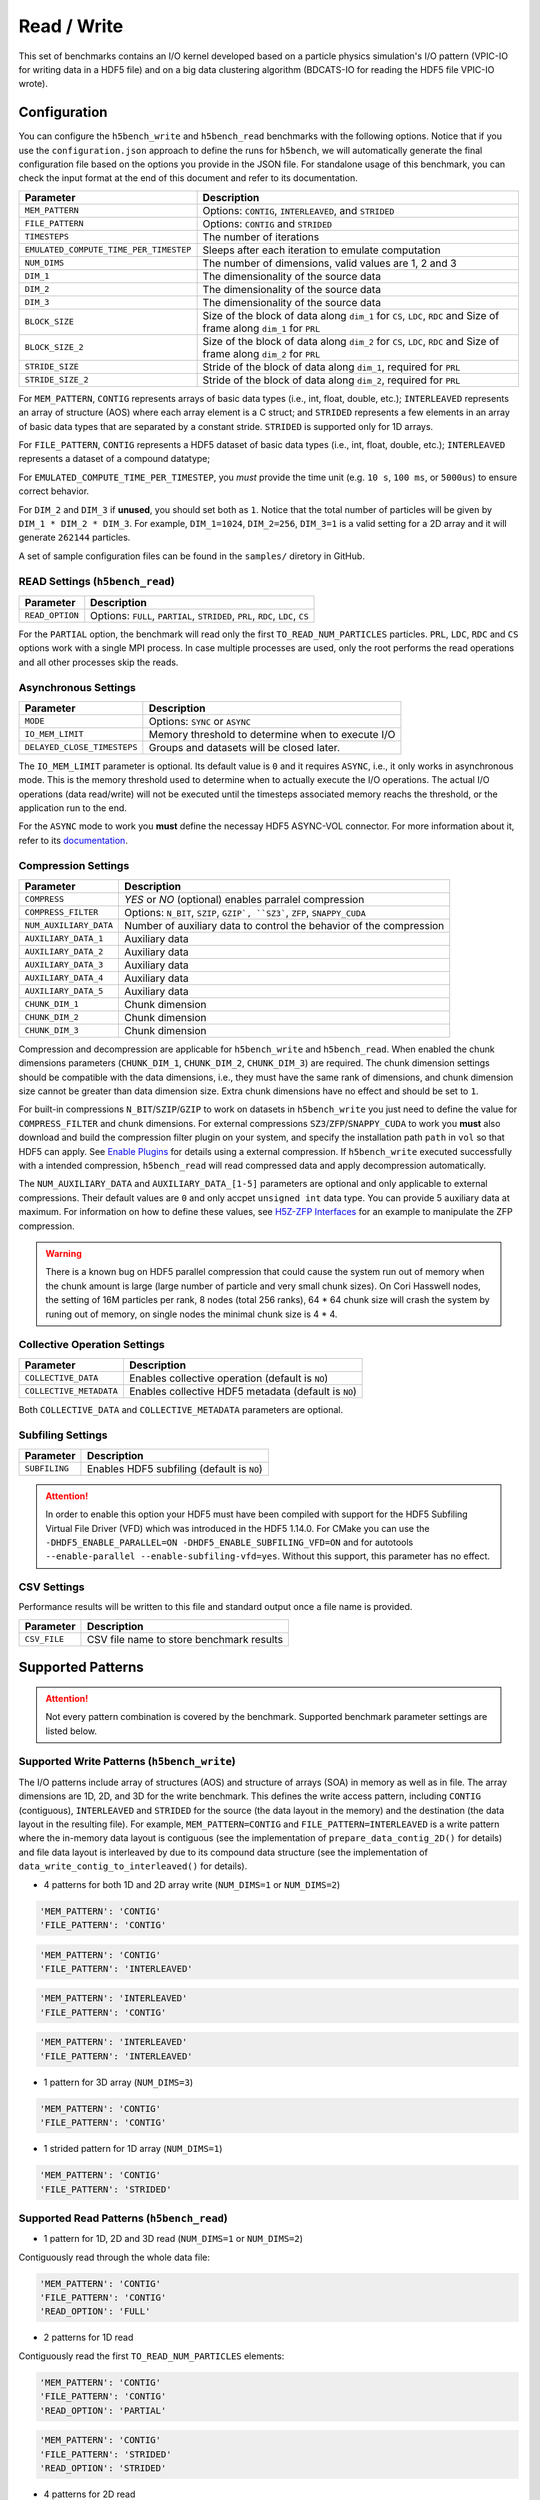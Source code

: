 Read / Write
================

This set of benchmarks contains an I/O kernel developed based on a particle physics simulation's I/O pattern (VPIC-IO for writing data in a HDF5 file) and on a big data clustering algorithm (BDCATS-IO for reading the HDF5 file VPIC-IO wrote).

Configuration
-------------

You can configure the ``h5bench_write`` and ``h5bench_read`` benchmarks with the following options. Notice that if you use the ``configuration.json`` approach to define the runs for ``h5bench``, we will automatically generate the final configuration file based on the options you provide in the JSON file. For standalone usage of this benchmark, you can check the input format at the end of this document and refer to its documentation.

======================================= ==========================================================
**Parameter**                           **Description**                                         
======================================= ==========================================================
``MEM_PATTERN``                         Options: ``CONTIG``, ``INTERLEAVED``, and ``STRIDED``   
``FILE_PATTERN``                        Options: ``CONTIG`` and ``STRIDED``                     
``TIMESTEPS``                           The number of iterations                                
``EMULATED_COMPUTE_TIME_PER_TIMESTEP``  Sleeps after each iteration to emulate computation      
``NUM_DIMS``                            The number of dimensions, valid values are 1, 2 and 3   
``DIM_1``                               The dimensionality of the source data                   
``DIM_2``                               The dimensionality of the source data                   
``DIM_3``                               The dimensionality of the source data      
``BLOCK_SIZE``             				Size of the block of data along ``dim_1`` for ``CS``, ``LDC``, ``RDC`` and Size of frame along ``dim_1`` for ``PRL``
``BLOCK_SIZE_2``             			Size of the block of data along ``dim_2`` for ``CS``, ``LDC``, ``RDC`` and Size of frame along ``dim_2`` for ``PRL``
``STRIDE_SIZE``             			Stride of the block of data along ``dim_1``, required for ``PRL``
``STRIDE_SIZE_2``             			Stride of the block of data along ``dim_2``, required for ``PRL``
======================================= ==========================================================

For ``MEM_PATTERN``, ``CONTIG`` represents arrays of basic data types (i.e., int, float, double, etc.); ``INTERLEAVED`` represents an array of structure (AOS) where each array element is a C struct; and ``STRIDED`` represents a few elements in an array of basic data types that are separated by a constant stride. ``STRIDED`` is supported only for 1D arrays. 

For ``FILE_PATTERN``, ``CONTIG`` represents a HDF5 dataset of basic data types (i.e., int, float, double, etc.); ``INTERLEAVED`` represents a dataset of a compound datatype;

For ``EMULATED_COMPUTE_TIME_PER_TIMESTEP``, you `must` provide the time unit (e.g. ``10 s``, ``100 ms``, or ``5000us``) to ensure correct behavior.

For ``DIM_2`` and ``DIM_3`` if **unused**, you should set both as ``1``. Notice that the total number of particles will be given by ``DIM_1 * DIM_2 * DIM_3``. For example, ``DIM_1=1024``, ``DIM_2=256``, ``DIM_3=1`` is a valid setting for a 2D array and it will generate ``262144`` particles.

A set of sample configuration files can be found in the ``samples/`` diretory in GitHub.

READ Settings (``h5bench_read``)
^^^^^^^^^^^^^^^^^^^^^^^^^^^^^^^^^^^^^^^^^^^^^^

======================================= ==========================================================
**Parameter**                           **Description**                                         
======================================= ==========================================================
``READ_OPTION``                         Options: ``FULL``, ``PARTIAL``, ``STRIDED``, ``PRL``, ``RDC``, ``LDC``, ``CS``         
======================================= ==========================================================

For the ``PARTIAL`` option, the benchmark will read only the first ``TO_READ_NUM_PARTICLES`` particles. ``PRL``, ``LDC``, ``RDC`` and ``CS`` options work with a single MPI process. In case multiple processes are used, only the root performs the read operations and all other processes skip the reads. 


Asynchronous Settings
^^^^^^^^^^^^^^^^^^^^^

======================================= ==========================================================
**Parameter**                           **Description**                                         
======================================= ==========================================================
``MODE``                                Options: ``SYNC`` or ``ASYNC``        
``IO_MEM_LIMIT``                        Memory threshold to determine when to execute I/O       
``DELAYED_CLOSE_TIMESTEPS``             Groups and datasets will be closed later.               
======================================= ==========================================================

The ``IO_MEM_LIMIT`` parameter is optional. Its default value is ``0`` and it requires ``ASYNC``, i.e., it only works in asynchronous mode. This is the memory threshold used to determine when to actually execute the I/O operations. The actual I/O operations (data read/write) will not be executed until the timesteps associated memory reachs the threshold, or the application run to the end.

For the ``ASYNC`` mode to work you **must** define the necessay HDF5 ASYNC-VOL connector. For more information about it, refer to its `documentation <https://hdf5-vol-async.readthedocs.io/en/latest/>`_.

Compression Settings
^^^^^^^^^^^^^^^^^^^^

======================================= ==========================================================
**Parameter**                           **Description**                                         
======================================= ==========================================================
``COMPRESS``                            `YES` or `NO` (optional) enables parralel compression   
``COMPRESS_FILTER``                     Options: ``N_BIT``, ``SZIP``, ``GZIP`, ``SZ3```, ``ZFP``, ``SNAPPY_CUDA``
``NUM_AUXILIARY_DATA``                  Number of auxiliary data to control the behavior of the compression
``AUXILIARY_DATA_1``                    Auxiliary data
``AUXILIARY_DATA_2``                    Auxiliary data
``AUXILIARY_DATA_3``                    Auxiliary data
``AUXILIARY_DATA_4``                    Auxiliary data
``AUXILIARY_DATA_5``                    Auxiliary data
``CHUNK_DIM_1``                         Chunk dimension                                         
``CHUNK_DIM_2``                         Chunk dimension                                         
``CHUNK_DIM_3``                         Chunk dimension                                         
======================================= ==========================================================

Compression and decompression are applicable for ``h5bench_write`` and ``h5bench_read``. When enabled the chunk dimensions parameters (``CHUNK_DIM_1``, ``CHUNK_DIM_2``, ``CHUNK_DIM_3``) are required. The chunk dimension settings should be compatible with the data dimensions, i.e., they must have the same rank of dimensions, and chunk dimension size cannot be greater than data dimension size. Extra chunk dimensions have no effect and should be set to ``1``.

For built-in compressions ``N_BIT``/``SZIP``/``GZIP`` to work on datasets in ``h5bench_write`` you just need to define the value for ``COMPRESS_FILTER`` and chunk dimensions. For external compressions ``SZ3``/``ZFP``/``SNAPPY_CUDA`` to work you **must** also download and build the compression filter plugin on your system, and specify the installation path ``path`` in ``vol`` so that HDF5 can apply. See `Enable Plugins <https://h5bench.readthedocs.io/en/latest/plugin.html>`_ for details using a external compression. If ``h5bench_write`` executed successfully with a intended compression, ``h5bench_read`` will read compressed data and apply decompression automatically.

The ``NUM_AUXILIARY_DATA`` and ``AUXILIARY_DATA_[1-5]`` parameters are optional and only applicable to external compressions. Their default values are ``0`` and only accpet ``unsigned int`` data type. You can provide 5 auxiliary data at maximum. For information on how to define these values, see `H5Z-ZFP Interfaces <https://h5z-zfp.readthedocs.io/en/latest/interfaces.html>`_ for an example to manipulate the ZFP compression.

.. warning::

	There is a known bug on HDF5 parallel compression that could cause the system run out of memory when the chunk amount is large (large number of particle and very small chunk sizes). On Cori Hasswell nodes, the setting of 16M particles per rank, 8 nodes (total 256 ranks), 64 * 64 chunk size will crash the system by runing out of memory, on single nodes the minimal chunk size is 4 * 4.

Collective Operation Settings
^^^^^^^^^^^^^^^^^^^^^^^^^^^^^

======================================= ==========================================================
**Parameter**                           **Description**                                         
======================================= ==========================================================
``COLLECTIVE_DATA``                     Enables collective operation (default is ``NO``)        
``COLLECTIVE_METADATA``                 Enables collective HDF5 metadata (default is ``NO``)    
======================================= ==========================================================

Both ``COLLECTIVE_DATA`` and ``COLLECTIVE_METADATA`` parameters are optional.

Subfiling Settings
^^^^^^^^^^^^^^^^^^

======================================= ==========================================================
**Parameter**                           **Description**                                         
======================================= ==========================================================
``SUBFILING``                           Enables HDF5 subfiling (default is ``NO``)  
======================================= ==========================================================

.. attention:: 

	In order to enable this option your HDF5 must have been compiled with support for the HDF5 Subfiling Virtual File Driver (VFD) which was introduced in the HDF5 1.14.0. For CMake you can use the ``-DHDF5_ENABLE_PARALLEL=ON -DHDF5_ENABLE_SUBFILING_VFD=ON`` and for autotools ``--enable-parallel --enable-subfiling-vfd=yes``. Without this support, this parameter has no effect.

CSV Settings
^^^^^^^^^^^^

Performance results will be written to this file and standard output once a file name is provided.

======================================= ==========================================================
**Parameter**                           **Description**                                         
======================================= ==========================================================
``CSV_FILE``                            CSV file name to store benchmark results                
======================================= ==========================================================

Supported Patterns
------------------

.. attention:: 

	Not every pattern combination is covered by the benchmark. Supported benchmark parameter settings are listed below.

Supported Write Patterns (``h5bench_write``)
^^^^^^^^^^^^^^^^^^^^^^^^^^^^^^^^^^^^^^^^^^^^^^^^^^^^^^^^^^^^^^^^^^^^^^^^^^^^^^^^

The I/O patterns include array of structures (AOS) and structure of arrays (SOA) in memory as well as in file. The array dimensions are 1D, 2D, and 3D for the write benchmark. This defines the write access pattern, including ``CONTIG`` (contiguous), ``INTERLEAVED`` and ``STRIDED`` for the source (the data layout in the memory) and the destination (the data layout in the resulting file). For example, ``MEM_PATTERN=CONTIG`` and ``FILE_PATTERN=INTERLEAVED`` is a write pattern where the in-memory data layout is contiguous (see the implementation of ``prepare_data_contig_2D()`` for details) and file data layout is interleaved by due to its compound data structure (see the implementation of ``data_write_contig_to_interleaved()`` for details).


- 4 patterns for both 1D and 2D array write (``NUM_DIMS=1`` or ``NUM_DIMS=2``)

.. code-block:: none

	'MEM_PATTERN': 'CONTIG'
	'FILE_PATTERN': 'CONTIG'

.. code-block:: none

	'MEM_PATTERN': 'CONTIG'
	'FILE_PATTERN': 'INTERLEAVED'

.. code-block:: none

	'MEM_PATTERN': 'INTERLEAVED'
	'FILE_PATTERN': 'CONTIG'

.. code-block:: none

	'MEM_PATTERN': 'INTERLEAVED'
	'FILE_PATTERN': 'INTERLEAVED'

- 1 pattern for 3D array (``NUM_DIMS=3``)

.. code-block:: none

	'MEM_PATTERN': 'CONTIG'
	'FILE_PATTERN': 'CONTIG'


- 1 strided pattern for 1D array (``NUM_DIMS=1``)

.. code-block:: none

	'MEM_PATTERN': 'CONTIG'
	'FILE_PATTERN': 'STRIDED'


Supported Read Patterns (``h5bench_read``)
^^^^^^^^^^^^^^^^^^^^^^^^^^^^^^^^^^^^^^^^^^

- 1 pattern for 1D, 2D and 3D read (``NUM_DIMS=1`` or ``NUM_DIMS=2``)


Contiguously read through the whole data file:

.. code-block:: none

	'MEM_PATTERN': 'CONTIG'
	'FILE_PATTERN': 'CONTIG'
	'READ_OPTION': 'FULL'

- 2 patterns for 1D read

Contiguously read the first ``TO_READ_NUM_PARTICLES`` elements:

.. code-block:: none

	'MEM_PATTERN': 'CONTIG'
	'FILE_PATTERN': 'CONTIG'
	'READ_OPTION': 'PARTIAL'
	
.. code-block:: none

	'MEM_PATTERN': 'CONTIG'
	'FILE_PATTERN': 'STRIDED'
	'READ_OPTION': 'STRIDED'

- 4 patterns for 2D read

1. PRL: Refers to the Peripheral data access pattern. Data is read from the periphery of the 2D dataset, which is a frame of fixed width and height around the dataset.
.. code-block:: none

	'MEM_PATTERN': 'CONTIG'
	'FILE_PATTERN': 'CONTIG'
	'READ_OPTION': 'PRL'

2. RDC: Refers to the Right Diagonal Corner data access pattern. Data is read from two identical blocks of fixed sides, one in the top right corner and the other in the bottom left corner in the 2D HDF5 dataset
.. code-block:: none

	'MEM_PATTERN': 'CONTIG'
	'FILE_PATTERN': 'CONTIG'
	'READ_OPTION': 'RDC'

3. LDC: Refers to the Left Diagonal Corner data access pattern. Data is read from two identical blocks of fixed sides, one in the top left corner and the other in the bottom right corner in the 2D HDF5 dataset
.. code-block:: none

	'MEM_PATTERN': 'CONTIG'
	'FILE_PATTERN': 'CONTIG'
	'READ_OPTION': 'LDC'

4. CS: Refers to the Cross Stencil data access pattern. A block of fixed sides is used to read data from an HDF5 dataset. This block is given a fixed stride in each dimension and data till end of dataset is read.
.. code-block:: none

	'MEM_PATTERN': 'CONTIG'
	'FILE_PATTERN': 'CONTIG'
	'READ_OPTION': 'CS'



Understanding the Output
------------------------

The metadata and raw data operations are timed separately, and the overserved time and I/O rate are based on the total time.

Sample output of ``h5bench_write``:

.. code-block:: none

	==================  Performance results  =================
	Total emulated compute time 4000 ms
	Total write size = 2560 MB
	Data preparation time = 739 ms
	Raw write time = 1.012 sec
	Metadata time = 284.990 ms
	H5Fcreate() takes 4.009 ms
	H5Fflush() takes 14.575 ms
	H5Fclose() takes 4.290 ms
	Observed completion time = 6.138 sec
	Raw write rate = 2528.860 MB/sec
	Observed write rate = 1197.592 MB/sec

Sample output of ``h5bench_read``:

.. code-block:: none

	=================  Performance results  =================
	Total emulated compute time = 4 sec
	Total read size = 2560 MB
	Metadata time = 17.523 ms
	Raw read time = 1.201 sec
	Observed read completion time = 5.088 sec
	Raw read rate = 2132.200 MB/sec
	Observed read rate = 2353.605225 MB/sec

Supported Special Write Pattern (``h5bench_write_var_normal_dist``)
^^^^^^^^^^^^^^^^^^^^^^^^^^^^^^^^^^^^^^^^^^^^^^^^^^^^^^^^^^^^^^^^^^^^^^^^^^^^^^^^
In ``h5bench_write``, each process writes the same amount of local data. This program ``h5bench_write_var_normal_dist`` demonstrates a prototype for each process writing a varying size local data buffer which 
follows a normal distribution based on the given mean number of particles provided from ``DIM1`` and standard deviation ``STDEV_DIM1`` in the config file. This special benchmark currently supports only ``DIM1``. check ``samples/sync-write-1d-contig-contig-write-full_var_normal_dist.json``

.. code-block:: none

 "benchmarks": [
        {
            "benchmark": "write_var_normal_dist",
            "file": "test.h5",
            "configuration": {
                "MEM_PATTERN": "CONTIG",
                "FILE_PATTERN": "CONTIG",
                "TIMESTEPS": "5",
                "DELAYED_CLOSE_TIMESTEPS": "2",
                "COLLECTIVE_DATA": "YES",
                "COLLECTIVE_METADATA": "YES",
                "EMULATED_COMPUTE_TIME_PER_TIMESTEP": "1 s", 
                "NUM_DIMS": "1",
                "DIM_1": "524288",
                "STDEV_DIM_1":"100000",
                "DIM_2": "1",
                "DIM_3": "1",
                "CSV_FILE": "output.csv",
                "MODE": "SYNC"
            }

Sample output of ``h5bench_write_var_normal_dist``:

.. code-block:: none

	==================  Performance results  =================
	metric, value, unit
	operation, write, 
	ranks, 16, 
	Total number of particles, 8M, 
	Final mean particles, 550199, 
	Final standard deviation, 103187.169653, 
	collective data, YES, 
	collective meta, YES, 
	subfiling, NO, 
	total compute time, 4.000, seconds
	total size, 1.849, GB
	raw time, 17.949, seconds
	raw rate, 105.509, MB/s
	metadata time, 0.001, seconds
	observed rate, 87.519, MB/s
	observed time, 25.639, seconds



Known Issues
------------

.. warning::

	In Cori/NERSC or similar platforms that use Cray-MPICH library, if you encouter a failed assertion regarding support for ``MPI_THREAD_MULTIPLE`` you should define the following environment variable:

	.. code-block:: bash

		export MPICH_MAX_THREAD_SAFETY="multiple"

.. warning::

	If you're trying to run the benchmark with the HDF5 VOL ASYNC connector in MacOS and are getting segmentation fault (from ``ABT_thread_create``), please try to set the following environment variable:

	.. code-block:: bash

		export ABT_THREAD_STACKSIZE=100000
